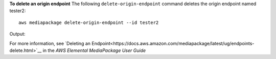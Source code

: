 **To delete an origin endpoint**
The following ``delete-origin-endpoint`` command deletes the origin endpoint named tester2::
    aws mediapackage delete-origin-endpoint --id tester2
Output::
                  

For more information, see `Deleting an Endpoint<https://docs.aws.amazon.com/mediapackage/latest/ug/endpoints-delete.html>`__ in the *AWS Elemental MediaPackage User Guide*
